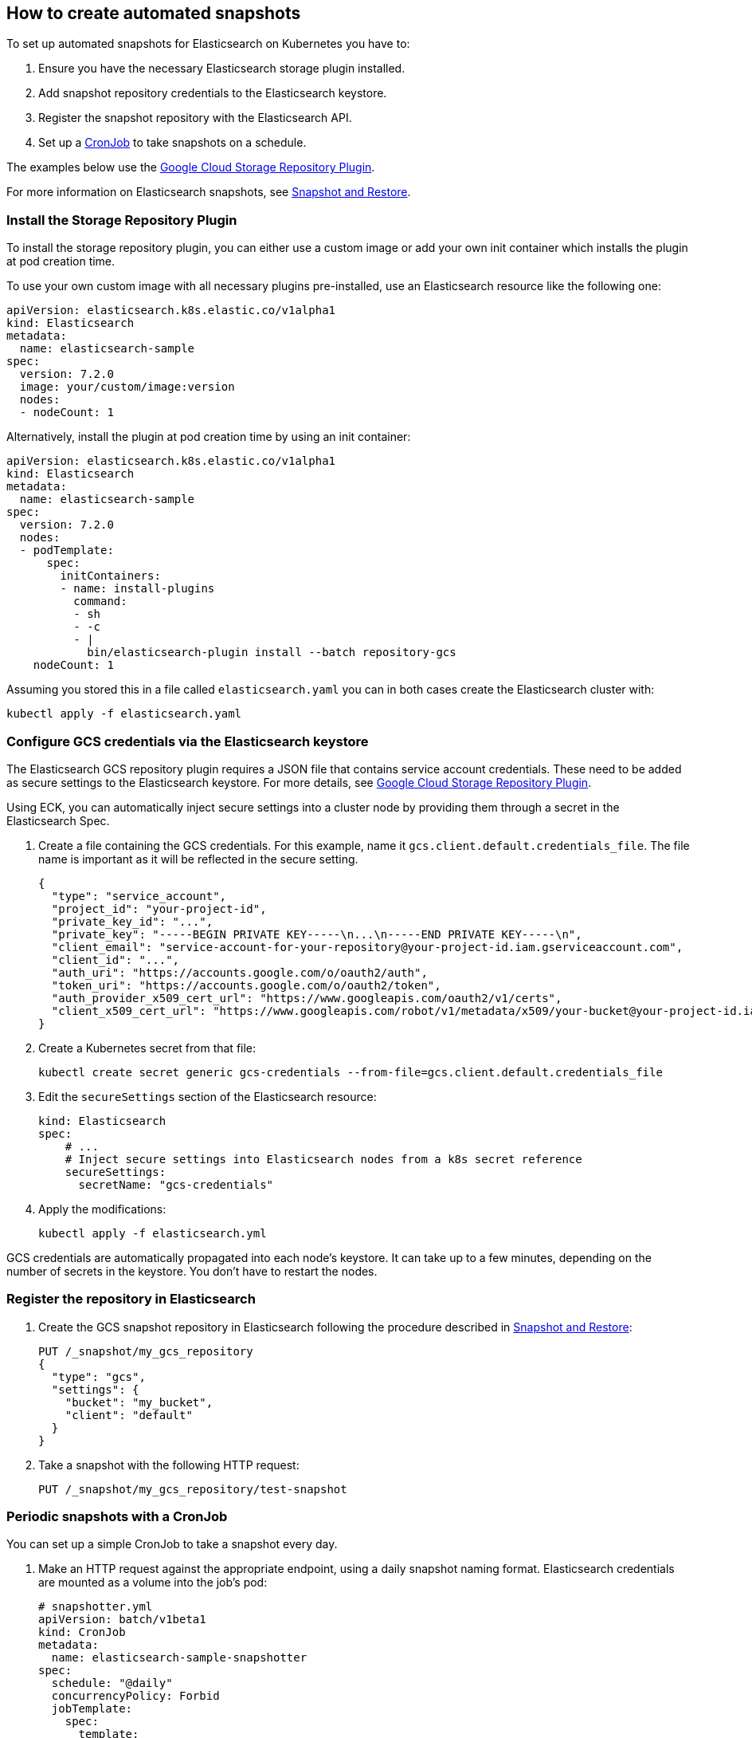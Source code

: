[id="{p}-how-to-snapshot"]
== How to create automated snapshots

To set up automated snapshots for Elasticsearch on Kubernetes you have to:

. Ensure you have the necessary Elasticsearch storage plugin installed.
. Add snapshot repository credentials to the Elasticsearch keystore.
. Register the snapshot repository with the Elasticsearch API.
. Set up a https://kubernetes.io/docs/concepts/workloads/controllers/cron-jobs/[CronJob] to take snapshots on a schedule.

The examples below use the https://www.elastic.co/guide/en/elasticsearch/plugins/master/repository-gcs.html[Google Cloud Storage Repository Plugin].

For more information on Elasticsearch snapshots, see https://www.elastic.co/guide/en/elasticsearch/reference/current/modules-snapshots.html[Snapshot and Restore].

[float]
[id="{p}-install-plugin"]
=== Install the Storage Repository Plugin

To install the storage repository plugin, you can either use a custom image or add your own init container which
installs the plugin at pod creation time.

To use your own custom image with all necessary plugins pre-installed, use an Elasticsearch resource like the following one:

[source,yaml]
----
apiVersion: elasticsearch.k8s.elastic.co/v1alpha1
kind: Elasticsearch
metadata:
  name: elasticsearch-sample
spec:
  version: 7.2.0
  image: your/custom/image:version
  nodes:
  - nodeCount: 1
----

Alternatively, install the plugin at pod creation time by using an init container:

[source,yaml]
----
apiVersion: elasticsearch.k8s.elastic.co/v1alpha1
kind: Elasticsearch
metadata:
  name: elasticsearch-sample
spec:
  version: 7.2.0
  nodes:
  - podTemplate:
      spec:
        initContainers:
        - name: install-plugins
          command:
          - sh
          - -c
          - |
            bin/elasticsearch-plugin install --batch repository-gcs
    nodeCount: 1
----

Assuming you stored this in a file called `elasticsearch.yaml` you can in both cases create the Elasticsearch cluster with:

[source,sh]
----
kubectl apply -f elasticsearch.yaml
----

[float]
[id="{p}-secure-settings"]
=== Configure GCS credentials via the Elasticsearch keystore

The Elasticsearch GCS repository plugin requires a JSON file that contains service account credentials. These need to be added as secure settings to the Elasticsearch keystore. For more details, see https://www.elastic.co/guide/en/elasticsearch/plugins/master/repository-gcs-usage.html[Google Cloud Storage Repository Plugin].

Using ECK, you can automatically inject secure settings into a cluster node by providing them through a secret in the Elasticsearch Spec.

. Create a file containing the GCS credentials. For this example, name it `gcs.client.default.credentials_file`. The file name is important as it will be reflected in the secure setting.
+
[source,json]
----
{
  "type": "service_account",
  "project_id": "your-project-id",
  "private_key_id": "...",
  "private_key": "-----BEGIN PRIVATE KEY-----\n...\n-----END PRIVATE KEY-----\n",
  "client_email": "service-account-for-your-repository@your-project-id.iam.gserviceaccount.com",
  "client_id": "...",
  "auth_uri": "https://accounts.google.com/o/oauth2/auth",
  "token_uri": "https://accounts.google.com/o/oauth2/token",
  "auth_provider_x509_cert_url": "https://www.googleapis.com/oauth2/v1/certs",
  "client_x509_cert_url": "https://www.googleapis.com/robot/v1/metadata/x509/your-bucket@your-project-id.iam.gserviceaccount.com"
}
----

. Create a Kubernetes secret from that file:
+
[source,sh]
----
kubectl create secret generic gcs-credentials --from-file=gcs.client.default.credentials_file
----

. Edit the `secureSettings` section of the Elasticsearch resource:
+
[source,yaml]
----
kind: Elasticsearch
spec:
    # ...
    # Inject secure settings into Elasticsearch nodes from a k8s secret reference
    secureSettings:
      secretName: "gcs-credentials"
----

. Apply the modifications:
+
[source,bash]
----
kubectl apply -f elasticsearch.yml
----

GCS credentials are automatically propagated into each node's keystore. It can take up to a few minutes, depending on the number of secrets in the keystore. You don't have to restart the nodes.

[float]
[id="{p}-create-repository"]
=== Register the repository in Elasticsearch

. Create the GCS snapshot repository in Elasticsearch following the procedure described in https://www.elastic.co/guide/en/elasticsearch/reference/current/modules-snapshots.html[Snapshot and Restore]:
+
[source,sh]
----
PUT /_snapshot/my_gcs_repository
{
  "type": "gcs",
  "settings": {
    "bucket": "my_bucket",
    "client": "default"
  }
}
----

. Take a snapshot with the following HTTP request:
+
[source,sh]
----
PUT /_snapshot/my_gcs_repository/test-snapshot
----

[float]
[id="{p}-setup-cronjob"]
=== Periodic snapshots with a CronJob

You can set up a simple CronJob to take a snapshot every day.

. Make an HTTP request against the appropriate endpoint, using a daily snapshot naming format. Elasticsearch credentials are mounted as a volume into the job's pod:
+
[source,yaml]
----
# snapshotter.yml
apiVersion: batch/v1beta1
kind: CronJob
metadata:
  name: elasticsearch-sample-snapshotter
spec:
  schedule: "@daily"
  concurrencyPolicy: Forbid
  jobTemplate:
    spec:
      template:
        spec:
          containers:
          - name: snapshotter
            image: centos:7
            volumeMounts:
              - name: es-basic-auth
                mountPath: /mnt/elastic/es-basic-auth
            command:
            - /bin/bash
            args:
            - -c
            - 'curl -s -i -k -u "elastic:$(</mnt/elastic/es-basic-auth/elastic)" -XPUT "https://elasticsearch-sample-es-http:9200/_snapshot/my_gcs_repository/%3Csnapshot-%7Bnow%2Fd%7D%3E" | tee /dev/stderr | grep "200 OK"'
          restartPolicy: OnFailure
          volumes:
          - name: es-basic-auth
            secret:
              secretName: elasticsearch-sample-elastic-user
----

. Apply it to the Kubernetes cluster:
+
[source,sh]
----
kubectl apply -f snapshotter.yml
----

For more details see https://kubernetes.io/docs/concepts/workloads/controllers/cron-jobs/[Kubernetes CronJobs].
